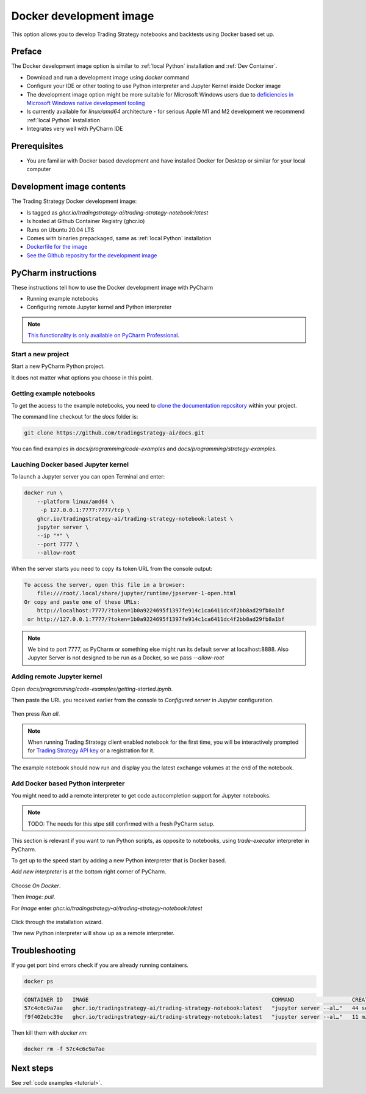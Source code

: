 .. _Docker development image:

.. meta::
   :description: This option allows you to develop Trading Strategy notebooks and backtests using Docker based set up.

Docker development image
=========================

This option allows you to develop Trading Strategy notebooks and backtests
using Docker based set up.

Preface
-------

The Docker development image option is similar to :ref:`local Python` installation
and :ref:`Dev Container`.

* Download and run a development image using `docker` command

* Configure your IDE or other tooling to use Python interpreter
  and Jupyter Kernel inside Docker image

* The development image option might be more suitable for Microsoft Windows
  users due to `deficiencies in Microsoft Windows native development tooling <https://www.devever.net/~hl/windowsdefeat>`__

* Is currently available for `linux/amd64` architecture - for serious
  Apple M1 and M2 development we recommend :ref:`local Python` installation

* Integrates very well with PyCharm IDE

Prerequisites
-------------

* You are familiar with Docker based development and have installed Docker for Desktop
  or similar for your local computer

Development image contents
--------------------------

The Trading Strategy Docker development image:

- Is tagged as `ghcr.io/tradingstrategy-ai/trading-strategy-notebook:latest`

- Is hosted at Github Container Registry (ghcr.io)

- Runs on Ubuntu 20.04 LTS

- Comes with binaries prepackaged, same as :ref:`local Python` installation

- `Dockerfile for the image <https://github.com/tradingstrategy-ai/trade-executor/blob/master/notebook.dockerfile>`__

- `See the Github repositry for the development image <https://github.com/tradingstrategy-ai/trading-strategy-notebook>`__

PyCharm instructions
--------------------

These instructions tell how to use the Docker development image with PyCharm

* Running example notebooks

* Configuring remote Jupyter kernel and Python interpreter

.. note ::

    `This functionality is only available on PyCharm Professional <https://www.jetbrains.com/help/pycharm/using-docker-as-a-remote-interpreter.html>`__.

Start a new project
~~~~~~~~~~~~~~~~~~~

Start a new PyCharm Python project.

It does not matter what options you choose in this point.

Getting example notebooks
~~~~~~~~~~~~~~~~~~~~~~~~~

To get the access to the example notebooks,
you need to `clone the documentation repository <https://github.com/tradingstrategy-ai/docs>`__ within your project.

The command line checkout for the `docs` folder is:

.. code-block:: shell

    git clone https://github.com/tradingstrategy-ai/docs.git

You can find examples in `docs/programming/code-examples` and `docs/programming/strategy-examples`.

Lauching Docker based Jupyter kernel
~~~~~~~~~~~~~~~~~~~~~~~~~~~~~~~~~~~~

To launch a Jupyter server you can open Terminal and enter:

.. code-block:: shell

    docker run \
        --platform linux/amd64 \
         -p 127.0.0.1:7777:7777/tcp \
        ghcr.io/tradingstrategy-ai/trading-strategy-notebook:latest \
        jupyter server \
        --ip "*" \
        --port 7777 \
        --allow-root

When the server starts you need to copy its token URL from the console output:

.. code-block:: text

    To access the server, open this file in a browser:
        file:///root/.local/share/jupyter/runtime/jpserver-1-open.html
    Or copy and paste one of these URLs:
        http://localhost:7777/?token=1b0a9224695f1397fe914c1ca6411dc4f2bb8ad29fb8a1bf
     or http://127.0.0.1:7777/?token=1b0a9224695f1397fe914c1ca6411dc4f2bb8ad29fb8a1bf

.. note ::

    We bind to port 7777, as PyCharm or something else might run its default server
    at localhost:8888. Also Jupyter Server is not designed to be run as a Docker,
    so we pass `--allow-root`

Adding remote Jupyter kernel
~~~~~~~~~~~~~~~~~~~~~~~~~~~~

Open `docs/programming/code-examples/getting-started.ipynb`.


Then paste the URL you received earlier from the console to *Configured server* in Jupyter configuration.

.. figure:: jupyter-selector.png

.. figure:: jupyter-configuration.png

Then press *Run all*.

.. figure:: run-all.png

.. note ::

    When running Trading Strategy client enabled notebook for the first time,
    you will be interactively prompted for `Trading Strategy API key <https://tradingstrategy.ai/trading-view/backtesting>`__
    or a registration for it.

The example notebook should now run and display you the latest exchange volumes at the end of the notebook.

.. figure:: pycharm-result.png

Add Docker based Python interpreter
~~~~~~~~~~~~~~~~~~~~~~~~~~~~~~~~~~~

You might need to add a remote interpreter to get code autocompletion
support for Jupyter notebooks.

.. note ::

    TODO: The needs for this stpe still confirmed with a fresh PyCharm setup.

This section is relevant if you want to run Python scripts, as opposite to notebooks,
using `trade-executor` interpreter in PyCharm.

To get up to the speed start by adding a new Python interpreter that is Docker based.

*Add new interpreter* is at the bottom right corner of PyCharm.

.. figure:: add-new-interpreter.png

Choose *On Docker*.

Then *Image: pull*.

For *Image* enter `ghcr.io/tradingstrategy-ai/trading-strategy-notebook:latest`

.. figure:: docker-image.png

Click through the installation wizard.

Thw new Python interpreter will show up as a remote interpreter.

.. figure:: remote-interpreter.png

Troubleshooting
---------------

If you get port bind errors check if you are already running containers.

.. code-block:: shell

    docker ps

.. code-block:: text

    CONTAINER ID   IMAGE                                                         COMMAND                  CREATED          STATUS          PORTS                      NAMES
    57c4c6c9a7ae   ghcr.io/tradingstrategy-ai/trading-strategy-notebook:latest   "jupyter server --al…"   44 seconds ago   Up 43 seconds   127.0.0.1:7777->8888/tcp   pedantic_swirles
    f9f402ebc39e   ghcr.io/tradingstrategy-ai/trading-strategy-notebook:latest   "jupyter server --al…"   11 minutes ago   Up 11 minutes   127.0.0.1:8888->8888/tcp   cool_spence

Then kill them with `docker rm`:

.. code-block:: shell

    docker rm -f 57c4c6c9a7ae

Next steps
----------

See :ref:`code examples <tutorial>`.
